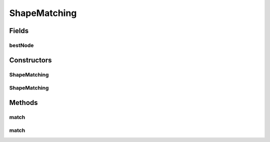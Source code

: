 .. java:import:: mmlib4j.representation.tree.attribute Attribute

.. java:import:: mmlib4j.representation.tree MorphologicalTreeFiltering

.. java:import:: mmlib4j.representation.tree NodeLevelSets

.. java:import:: mmlib4j.representation.tree.componentTree ComponentTree

.. java:import:: mmlib4j.representation.tree.componentTree NodeCT

.. java:import:: mmlib4j.representation.tree.tos NodeToS

.. java:import:: mmlib4j.representation.tree.tos TreeOfShape

ShapeMatching
=============

.. java:package:: mmlib4j.targets
   :noindex:

.. java:type:: public class ShapeMatching implements Target

Fields
------
bestNode
^^^^^^^^

.. java:field::  NodeLevelSets bestNode
   :outertype: ShapeMatching

Constructors
------------
ShapeMatching
^^^^^^^^^^^^^

.. java:constructor:: public ShapeMatching()
   :outertype: ShapeMatching

ShapeMatching
^^^^^^^^^^^^^

.. java:constructor:: public ShapeMatching(MorphologicalTreeFiltering binaryTree)
   :outertype: ShapeMatching

Methods
-------
match
^^^^^

.. java:method:: public double match(NodeLevelSets node, NodeLevelSets ground)
   :outertype: ShapeMatching

match
^^^^^

.. java:method:: @Override public double match(NodeLevelSets node)
   :outertype: ShapeMatching

